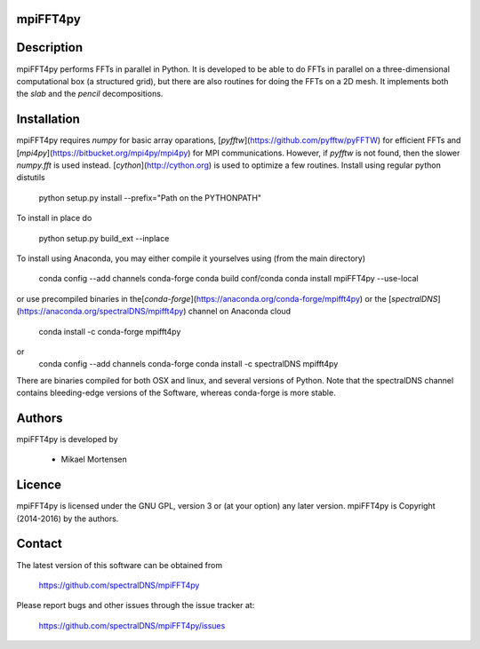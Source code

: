 mpiFFT4py
---------

.. image:: https://travis-ci.org/spectralDNS/mpiFFT4py.svg?branch=master
    :target: https://travis-ci.org/spectralDNS/mpiFFT4py
.. image:: https://circleci.com/gh/spectralDNS/mpiFFT4py/tree/master.svg?style=svg
    :target: https://circleci.com/gh/spectralDNS/mpiFFT4py/tree/master
.. image:: https://zenodo.org/badge/51817237.svg
    :target: https://zenodo.org/badge/latestdoi/51817237

Description
-----------
mpiFFT4py performs FFTs in parallel in Python. It is developed to be able to do FFTs in parallel on a three-dimensional computational box (a structured grid), but there are also routines for doing the FFTs on a 2D mesh. It implements both the *slab* and the *pencil* decompositions.

Installation
------------
mpiFFT4py requires *numpy* for basic array oparations, [*pyfftw*](https://github.com/pyfftw/pyFFTW) for efficient FFTs and [*mpi4py*](https://bitbucket.org/mpi4py/mpi4py) for MPI communications. However, if *pyfftw* is not found, then the slower *numpy.fft* is used instead. [*cython*](http://cython.org) is used to optimize a few routines. Install using regular python distutils

    python setup.py install --prefix="Path on the PYTHONPATH"
  
To install in place do

    python setup.py build_ext --inplace
    
To install using Anaconda, you may either compile it yourselves using (from the main directory)

    conda config --add channels conda-forge
    conda build conf/conda
    conda install mpiFFT4py --use-local
    
or use precompiled binaries in the[*conda-forge*](https://anaconda.org/conda-forge/mpifft4py) or the [*spectralDNS*](https://anaconda.org/spectralDNS/mpifft4py) channel on Anaconda cloud

    conda install -c conda-forge mpifft4py

or
    conda config --add channels conda-forge
    conda install -c spectralDNS mpifft4py

There are binaries compiled for both OSX and linux, and several versions of Python. Note that the spectralDNS channel contains bleeding-edge versions of the Software, whereas conda-forge is more stable.

Authors
-------
mpiFFT4py is developed by

  * Mikael Mortensen

Licence
-------
mpiFFT4py is licensed under the GNU GPL, version 3 or (at your option) any later version. mpiFFT4py is Copyright (2014-2016) by the authors.

Contact
-------
The latest version of this software can be obtained from

  https://github.com/spectralDNS/mpiFFT4py

Please report bugs and other issues through the issue tracker at:

  https://github.com/spectralDNS/mpiFFT4py/issues
